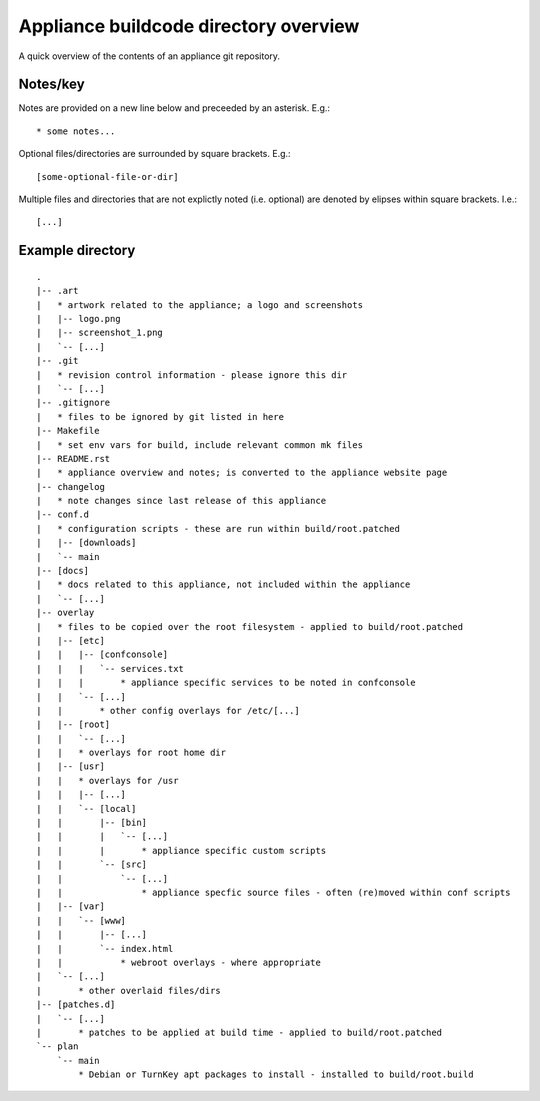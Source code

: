 Appliance buildcode directory overview
======================================

A quick overview of the contents of an appliance git repository.

Notes/key
---------

Notes are provided on a new line below and preceeded by an asterisk. E.g.::

   * some notes...

Optional files/directories  are surrounded by square brackets. E.g.::

   [some-optional-file-or-dir]

Multiple files and directories that are not explictly noted (i.e.
optional) are denoted by elipses within square brackets. I.e.::

   [...]

Example directory
-----------------

::

   .
   |-- .art
   |   * artwork related to the appliance; a logo and screenshots
   |   |-- logo.png
   |   |-- screenshot_1.png
   |   `-- [...]
   |-- .git
   |   * revision control information - please ignore this dir
   |   `-- [...]
   |-- .gitignore
   |   * files to be ignored by git listed in here
   |-- Makefile
   |   * set env vars for build, include relevant common mk files
   |-- README.rst
   |   * appliance overview and notes; is converted to the appliance website page
   |-- changelog
   |   * note changes since last release of this appliance
   |-- conf.d
   |   * configuration scripts - these are run within build/root.patched
   |   |-- [downloads]
   |   `-- main
   |-- [docs]
   |   * docs related to this appliance, not included within the appliance
   |   `-- [...]
   |-- overlay
   |   * files to be copied over the root filesystem - applied to build/root.patched
   |   |-- [etc]
   |   |   |-- [confconsole]
   |   |   |   `-- services.txt
   |   |   |       * appliance specific services to be noted in confconsole
   |   |   `-- [...]
   |   |       * other config overlays for /etc/[...]
   |   |-- [root]
   |   |   `-- [...]
   |   |   * overlays for root home dir
   |   |-- [usr]
   |   |   * overlays for /usr
   |   |   |-- [...]
   |   |   `-- [local]
   |   |       |-- [bin]
   |   |       |   `-- [...]
   |   |       |       * appliance specific custom scripts
   |   |       `-- [src]
   |   |           `-- [...]
   |   |               * appliance specfic source files - often (re)moved within conf scripts
   |   |-- [var]
   |   |   `-- [www]
   |   |       |-- [...]
   |   |       `-- index.html
   |   |           * webroot overlays - where appropriate
   |   `-- [...]
   |       * other overlaid files/dirs
   |-- [patches.d]
   |   `-- [...]
   |       * patches to be applied at build time - applied to build/root.patched
   `-- plan
       `-- main
           * Debian or TurnKey apt packages to install - installed to build/root.build
